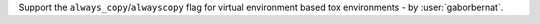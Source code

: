 Support the ``always_copy``/``alwayscopy`` flag for virtual environment based tox environments -
by :user:`gaborbernat`.
